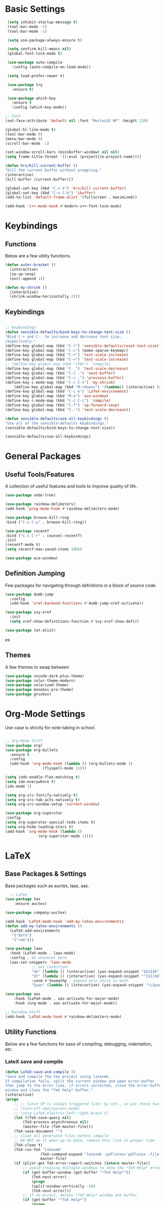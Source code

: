 #+STARTIP: overview
* Basic Settings
#+BEGIN_SRC emacs-lisp
   (setq inhibit-startup-message t)
   (tool-bar-mode -1)
   (tool-bar-mode -1)

   (setq use-package-always-ensure t)

   (setq confirm-kill-emacs nil)
   (global-font-lock-mode t)

   (use-package auto-compile
     :config (auto-compile-on-load-mode))

   (setq load-prefer-newer t)

   (use-package try
     :ensure t)

   (use-package which-key
     :ensure t
     :config (which-key-mode))

  ;; Font
  (set-face-attribute 'default nil :font "MesloLGS NF" :height 120)

  (global-hl-line-mode t)
  (tool-bar-mode 0)
  (menu-bar-mode 0)
  (scroll-bar-mode -1)

  (set-window-scroll-bars (minibuffer-window) nil nil)
  (setq frame-title-format '((:eval (projectile-project-name))))

  (defun hrs/kill-current-buffer ()
  "Kill the current buffer without prompting."
  (interactive)
  (kill-buffer (current-buffer)))

  (global-set-key (kbd "C-x k") 'hrs/kill-current-buffer)
  (global-set-key (kbd "C-x C-b") 'ibuffer)
  (add-to-list 'default-frame-alist '(fullscreen . maximized))

  (add-hook 'c++-mode-hook #'modern-c++-font-lock-mode)

#+END_SRC


#+RESULTS:
| lsp | modern-c++-font-lock-mode |

* Keybindings
** Functions
   Below are a few utility functions.
   #+BEGIN_SRC emacs-lisp :results none
     (defun outer-bracket ()
       (interactive)
       (sp-up-sexp)
       (evil-append 1))

     (defun my-shrink ()
       (interactive)
       (shrink-window-horizontally 22))
   #+END_SRC
   
** Keybindings
    #+BEGIN_SRC emacs-lisp

      ;; Keybindings
      (defun sensible-defaults/bind-keys-to-change-text-size ()
	  "Bind C-+ and C-- to increase and decrease text size,
      respectively."
	  (define-key global-map (kbd "C-)") 'sensible-defaults/reset-text-size)
	  (define-key global-map (kbd "C-c") (make-sparse-keymap))
	  (define-key global-map (kbd "C-+") 'text-scale-increase)
	  (define-key global-map (kbd "C-=") 'text-scale-increase)
	  ;; (define-key global-map (kbd "<f8>") 'compile)
	  (define-key global-map (kbd "C-_") 'text-scale-decrease)
	  (define-key global-map (kbd "C-c .") 'next-buffer)
	  (define-key global-map (kbd "C-c ,") 'previous-buffer)
	  (define-key c-mode-map (kbd "C-c C-s") 'my-shrink)
          (define-key global-map (kbd "M-<down>") '(lambda() (interactive) (scroll-other-window 8)))
	  (define-key global-map (kbd "C-c e") 'LaTeX-environment)
	  (define-key global-map (kbd "M-o") 'ace-window)
	  (define-key c-mode-map (kbd "C-c C-c") 'compile)
	  (define-key global-map (kbd "C-f") 'sp-forward-sexp)
	  (define-key global-map (kbd "C--") 'text-scale-decrease))

      (defun sensible-defaults/use-all-keybindings ()
	  "Use all of the sensible-defaults keybindings."
	  (sensible-defaults/bind-keys-to-change-text-size))

      (sensible-defaults/use-all-keybindings)

    #+END_SRC
    
    
    
#+RESULTS:
: text-scale-decrease

* General Packages
** Useful Tools/Features
    A collection of useful features and tools to improve quality of life.
    #+BEGIN_SRC emacs-lisp
      (use-package undo-tree)

      (use-package rainbow-delimiters)
      (add-hook 'prog-mode-hook #'rainbow-delimiters-mode)

      (use-package browse-kill-ring
	  :bind ("C-x C-y" . browse-kill-ring))

      (use-package recentf
	  :bind ("C-x C-r" . counsel-recentf)
	  :init
	  (recentf-mode t)
	  (setq recentf-max-saved-items 100))

      (use-package ace-window)
    #+END_SRC

    #+RESULTS:
** Definition Jumping    
   Few packages for navigating through definitions in a block of source code. 
   #+BEGIN_SRC emacs-lisp
     (use-package dumb-jump
       :config
       (add-hook 'xref-backend-functions #'dumb-jump-xref-activate))

     (use-package ivy-xref
       :init
       (setq xref-show-definitions-function #'ivy-xref-show-defs))

     (use-package let-alist)
   #+END_SRC
   

   #+RESULTS:
   es
   
** Themes
    A few themes to swap between
   #+BEGIN_SRC emacs-lisp
     (use-package vscode-dark-plus-theme)
     (use-package color-theme-modern)
     (use-package solarized-theme)
     (use-package monokai-pro-theme)
     (use-package gruvbox)

   #+END_SRC
   
#+RESULTS:
: t

* Org-Mode Settings
Use case is strictly for note-taking in school.
#+BEGIN_SRC emacs-lisp

  ;; Org-Mode Stuff
  (use-package org)
  (use-package org-bullets
    :ensure t
    :config
    (add-hook 'org-mode-hook (lambda () (org-bullets-mode 1)
			       (flyspell-mode 1))))

  (setq indo-enable-flex-matching t)
  (setq ido-everywhere t)
  (ido-mode 1)

  (setq org-src-fontify-natively t)
  (setq org-src-tab-acts-natively t)
  (setq org-src-window-setup 'current-window)

  (use-package org-superstar
  :config
  (setq org-superstar-special-todo-items t)
  (setq org-hide-leading-stars t)
  (add-hook 'org-mode-hook (lambda ()
			     (org-superstar-mode 1))))

#+END_SRC

#+RESULTS:
: t

* LaTeX
** Base Packages & Settings
   Base packages such as auctex, laas, aas.
#+BEGIN_SRC emacs-lisp :results none
    ;; LaTeX
  (use-package tex
      :ensure auctex)

  (use-package company-auctex)

  (add-hook 'LaTeX-mode-hook 'add-my-latex-environments)
  (defun add-my-latex-environments ()
    (LaTeX-add-environments
     '("defn")
     '("rem")))

  (use-package laas
    :hook (LaTeX-mode . laas-mode)
    :config ; do whatever here
    (aas-set-snippets 'laas-mode
		      ;; set condition!
		      "mk" (lambda () (interactive) (yas-expand-snippet "$$1$$0"))
		      "dt" (lambda () (interactive) (yas-expand-snippet "^{$1}$0"))
		      :cond #'texmathp ; expand only while in math
		      "Span" (lambda () (interactive) (yas-expand-snippet "\\Span($1)$0"))))

  (use-package aas
      :hook (LaTeX-mode . aas-activate-for-major-mode)
      :hook (org-mode . aas-activate-for-major-mode))

  ;; Rainbow-Stuff
  (add-hook 'LaTeX-mode-hook #'rainbow-delimiters-mode)

#+END_SRC

** Utility Functions
   Below are a few functions for ease of compiling, debugging, indentation, etc.
*** LateX save and compile
    #+BEGIN_SRC emacs-lisp :results none
    (defun LaTeX-save-and-compile ()
	"Save and compile the tex project using latexmk.
    If compilation fails, split the current window and open error-buffer
    then jump to the error line, if errors corrected, close the error-buffer
    window and close the *TeX help* buffer."
	(interactive)
	(progn
	    ;; ;; Since SP is always triggered later by sth., so put these two lines here
	    ;; (turn-off-smartparens-mode)
	    ;; (setq LaTeX-electric-left-right-brace t)
	    (let ((TeX-save-query nil)
			(TeX-process-asynchronous nil)
			(master-file (TeX-master-file)))
		(TeX-save-document "")
		;; clean all generated files before compile
		;; DO NOT do it when up-to-date, remove this line in proper time
		(TeX-clean t)
		(TeX-run-TeX "latexmk"
					(TeX-command-expand "latexmk -pdflatex='pdflatex -file-line-error -synctex=1' -pdf %s")
					master-file)
		(if (plist-get TeX-error-report-switches (intern master-file))
			;; avoid creating multiple windows to show the *TeX Help* error buffer
			(if (get-buffer-window (get-buffer "*TeX Help*"))
				(TeX-next-error)
			    (progn
				(split-window-vertically -10)
				(TeX-next-error)))
		    ;; if no errors, delete *TeX Help* window and buffer
		    (if (get-buffer "*TeX Help*")
			    (progn
				(if (get-buffer-window (get-buffer "*TeX Help*"))
					(delete-windows-on "*TeX Help*"))
				(kill-buffer "*TeX Help*")))))))

    #+END_SRC
    
* Searching

#+BEGIN_SRC emacs-lisp
    ;; Swiper (Searching)

  (use-package counsel
      :bind (("C-h f" . counsel-describe-function)
	     ("C-h v" . counsel-describe-variable)
	     ("M-i" . counsel-imenu)
	     :map read-expression-map
	     ("C-r" . counsel-expression-history)))

    (use-package ivy
      :ensure t
      :diminish (ivy-mode)
      :bind (("C-x b" . ivy-switch-buffer))
      :config
      (ivy-mode 1)
      (setq ivy-use-virtual-buffers t)
      (setq ivy-count-format "%d/%d ")
      (setq ivy-display-style 'fancy))

  (use-package ivy-rich
    :init
    (ivy-rich-mode 1))

  (use-package all-the-icons-ivy-rich
    :init
    (all-the-icons-ivy-rich-mode 1))


    (use-package swiper
      :ensure t
      :config
      (progn
	(ivy-mode)
	(setq ivy-use-virtual-buffers t)
	(setq enable-recursive-minibuffers t)
	;; enable this if you want `swiper' to use it
	;; (setq search-default-mode #'char-fold-to-regexp)
	(global-set-key (kbd "C-c s") 'swiper)
	(global-set-key (kbd "C-c C-r") 'ivy-resume)
	(global-set-key (kbd "<f6>") 'ivy-resume)
	(global-set-key (kbd "M-x") 'counsel-M-x)
	(global-set-key (kbd "C-x C-f") 'counsel-find-file)
	(define-key minibuffer-local-map (kbd "C-r") 'counsel-minibuffer-history)))

#+END_SRC

#+RESULTS:
: t

* Navigation
#+BEGIN_SRC emacs-lisp

  ;; Avy (Navigation)
  (use-package avy
    :ensure t
    :bind ("C-'" . 'avy-goto-char-2))

#+END_SRC

#+RESULTS:
: avy-goto-char-2

* AutoCompletion

#+BEGIN_SRC emacs-lisp
  ;; company
  (use-package company
    :hook (prog-mode . company-mode)
    :bind (:map company-active-map
		("<tab>" . company-complete-selection))

    :custom
    (company-backends '((texlab company-capf company-dabbrev-code)))
    (company-idle-delay 0)
    (company-minimum-prefix-length 3)
    (company-tooltip-align-annotations t)
    (company-tooltip-limit 20)

    :config
    (setq lsp-completion-provider :capf)
    (global-company-mode t))

  (use-package all-the-icons)
  (use-package company-box
    :after company
    :hook (company-mode . company-box-mode)

    :config
    (setq company-box-icons-alist 'company-box-icons-all-the-icons))

  (use-package company-dict)
  (setq company-dict-dir (concat user-emacs-directory "/usr/share/dict"))
  (add-to-list 'company-backends 'company-dict)

  (use-package autocomplete
    :ensure t
    :init
    (progn
      (ac-config-default)
      (global-auto-complete mode t)))

#+END_SRC


#+RESULTS:
: t

* Vim/Evil-Mode
#+BEGIN_SRC emacs-lisp

  ;; Vim/Evil-Mode
  (use-package evil
    :init
    (setq evil-want-abbrev-expand-on-insert-exit nil
	  evil-want-keybinding nil)

    :config
    (evil-mode 1)
    (evil-define-key 'normal org-mode-map (kbd "TAB") 'org-cycle)
    (define-key evil-normal-state-map (kbd "C-f") 'outer-bracket)
    (evil-set-undo-system 'undo-tree)
    (fset 'evil-visual-update-x-selection 'ignore))

  (use-package evil-collection
    :after evil
    :config
    (setq evil-collection-mode-list
	  '(deadgrep
	    dired
	    ibuffer
	    magit
	    mu4e
	    pdf-view
	    which-key))

    (evil-collection-init))

  (use-package evil-leader
    :config
    (evil-leader/set-leader "<SPC>"))

  (use-package evil-nerd-commenter)
  (global-evil-leader-mode)

  (evil-leader/set-key
    "f" 'find-file
    "b" 'switch-to-buffer
    "k" 'kill-buffer
    "gl" 'evilnc-comment-or-uncomment-lines
    "gp" 'evilnc-comment-or-uncomment-paragraphs
    "gc" 'comment-or-uncomment-region
    )
#+END_SRC


#+RESULTS:

* Key-Chords

#+BEGIN_SRC emacs-lisp

    (use-package key-chord
      :config
      (key-chord-mode 1)
      (key-chord-define evil-insert-state-map  "jk" 'evil-normal-state))
#+END_SRC

#+RESULTS:

* Flycheck & FlySpell
#+BEGIN_SRC emacs-lisp
  (use-package let-alist)
  (use-package flycheck
    :init (global-flycheck-mode))

  (use-package flyspell-correct
    :ensure t
    :after flyspell
    :bind (:map flyspell-mode-map ("C-s" . flyspell-correct-wrapper)))

  (use-package flyspell-correct-ivy
    :ensure t
    :after flyspell-correct)
#+END_SRC

#+RESULTS:

* YaSnippet
#+BEGIN_SRC emacs-lisp
    (use-package yasnippet
      :config
      (setq yas-indent-line 'auto)
      :init
      (yas-global-mode 1)
      :bind (("C-l" . 'yas-next-field-or-maybe-expand))) 
#+END_SRC

#+RESULTS:
: yas-next-field-or-maybe-expand

* Coq
#+BEGIN_SRC emacs-lisp
  (use-package proof-general)
  (use-package company-coq)

  (add-hook 'coq-mode-hook
	    (lambda ()
	      (company-coq-mode)
	      (abbrev-mode 0)))

  (setq proof-three-window-mode-policy 'hybrid)
  (setq  proof-shrink-windows-tofit t)
  (setq proof-splash-enable nil)

#+END_SRC

#+RESULTS:
: t

* LSP
#+BEGIN_SRC emacs-lisp
      ;; set prefix for lsp-command-keymap (few alternatives - "s-l", "C-l")
      (setq lsp-keymap-prefix "C-c l")
      ;; (setq company-clang-executable "/usr/bin/clangd-10")
      ;; (setq lsp-clients-clangd-executable "/usr/bin/clangd-10")
    


      (use-package lsp-mode
	:ensure t
	:commands lsp
	:hook ((LaTeX-mode c-mode c++-mode  python-mode) . lsp)
	)

      (use-package lsp-treemacs :ensure t)
      (add-hook 'c-mode-hook 'lsp)
      (add-hook 'c++-mode-hook 'lsp)
      (add-hook 'cpp-mode-hook 'lsp)
      (setq lsp-tex-server 'digestif)
      (setq lsp-enabled-clients '(jedi clangd))
      (use-package lsp-ui
      :ensure t
	:hook (lsp-mode . lsp-ui-mode)
	:config
	(setq lsp-ui-sideline-enable t)
	(setq lsp-ui-sideline-show-hover nil)
	(setq lsp-ui-doc-position 'bottom)
    ;; lsp config stuff
	(setq lsp-enable-links nil)
	(setq lsp-signature-render-documentation nil)
	(setq lsp-headerline-breadcrumb-enable nil)
	(setq lsp-ui-doc-enable nil)
	(setq lsp-completion-enable-additional-text-edit nil)
	(setq web-mode-enable-current-element-highlight t)
	    (lsp-ui-doc-show))


      (use-package lsp-jedi
	:ensure t
	:config
	(with-eval-after-load "lsp-mode"
	  (add-to-list 'lsp-disabled-clients 'pyls)
	  (add-to-list 'lsp-enabled-clients 'jedi)))

      (setq lsp-ui-doc-show-with-cursor nil)

      ;; (use-package dap-mode
      ;;   :ensure t
      ;;   :hook (lsp-mode . dap-mode)
      ;;   :config
      ;;   (dap-ui-mode 1)
      ;;   (dap-tooltip-mode 1)
      ;;   (require 'dap-node)
      ;;   (dap-node-setup))

      ;; (dap-auto-configure-mode)
      ;; (require 'dap-gdb-lldb)
      ;;  (require 'dap-cpptools)
      ;; https://emacs-lsp.github.io/lsp-mode/tutorials/how-to-turn-off/



#+END_SRC

#+RESULTS:

* Modeline
#+BEGIN_SRC emacs-lisp
(use-package moody
  :config
  (setq x-underline-at-descent-line t)
  (moody-replace-mode-line-buffer-identification)
  (moody-replace-vc-mode))
#+END_SRC

#+RESULTS:
: t

* Projectile
Use C-c p to naviagte to files within your current directory.
#+BEGIN_SRC emacs-lisp
  (use-package projectile
    :config
    (projectile-global-mode)
    (setq projectile-completion-system 'ivy))

  (use-package counsel-projectile
    :config
    (counsel-projectile-on))
#+END_SRC

#+RESULTS:
: t
* C++
** Compilation and basic setup
#+BEGIN_SRC emacs-lisp 
    (add-hook 'c-mode-commmon-hook #'rainbow-delimiters-mode)
    (add-hook 'c-mode-hook 'smartparens-mode)
    (add-hook 'c++-mode-hook 'smartparens-mode)

    (setq special-display-buffer-names
      '("*compilation*"))

    (setq special-display-function
	  (lambda (buffer &optional args)
		  (split-window-horizontally)
		  (other-window -1)
		  (switch-to-buffer buffer)))

    (setq compile1 "clang -std=c99 -fsanitize=address -fno-omit-frame-pointer main.c lame-robot.ll -o main && ./main")
    (setq compile2 "make clean && make test")

    (defun my-compile ()
      (interactive)
      (save-buffer)
      (set (make-local-variable 'compile-command)
	     (format compile2 (shell-quote-argument (buffer-name))))
      (compile compile-command))

    ;; (define-key global-map (kbd "<f7>") 'my-compile)
    (global-set-key (kbd "<f8>") 'my-compile)

    (with-eval-after-load 'compile
      (define-key compilation-mode-map (kbd "C-c C-c") 'compile))
#+END_SRC

#+RESULTS:
: compile

** Code Folding
#+BEGIN_SRC emacs-lisp 
  ;; Code-Folding
  (use-package hideshow
    :hook ((prog-mode . hs-minor-mode)))

  (defun toggle-fold ()
    (interactive)
    (save-excursion
      (end-of-line)
      (hs-toggle-hiding)))

  (global-set-key (kbd "C-c C-f") 'toggle-fold)
#+END_SRC

#+RESULTS:
: toggle-fold

* SmartParens
#+BEGIN_SRC emacs-lisp :results none
    ;; SmartParens
    (use-package smartparens)

    (use-package smartparens-config
      :ensure smartparens)
#+END_SRC

* Crux
#+BEGIN_SRC emacs-lisp
  (use-package crux)
  (global-set-key (kbd "C-c k") #'crux-kill-other-buffers)

  (setq save-abbrevs 'silently)
  (setq-default abbrev-mode t)
  (global-set-key (kbd "C-c i") #'crux-ispell-word-then-abbrev)
#+END_SRC

#+RESULTS:
: crux-ispell-word-then-abbrev

* Dired
#+BEGIN_SRC emacs-lisp
  (use-package fd-dired)
  (use-package ivy-dired-history)
  (use-package dired-recent)
  (dired-recent-mode 1)

#+END_SRC


#+RESULTS:
: t
* Git
#+BEGIN_SRC emacs-lisp
  (use-package magit
    :bind (("C-x g" . magit-status)
	   ("C-c g" . magit-status)
	   :map magit-status-mode-map
	   ("TAB" . magit-section-toggle)
	   ("<C-tab>" . magit-section-cycle)
	   :map magit-branch-section-map
	   ("RET" . magit-checkout)))

  (use-package git-auto-commit-mode
    :config
    (setq-default gac-automatically-push-p t)
    (setq-default gac-automatically-add-new-files-p t))

 (add-hook 'prog-mode-hook 'git-auto-commit-mode)

#+END_SRC

#+RESULTS:
: t
